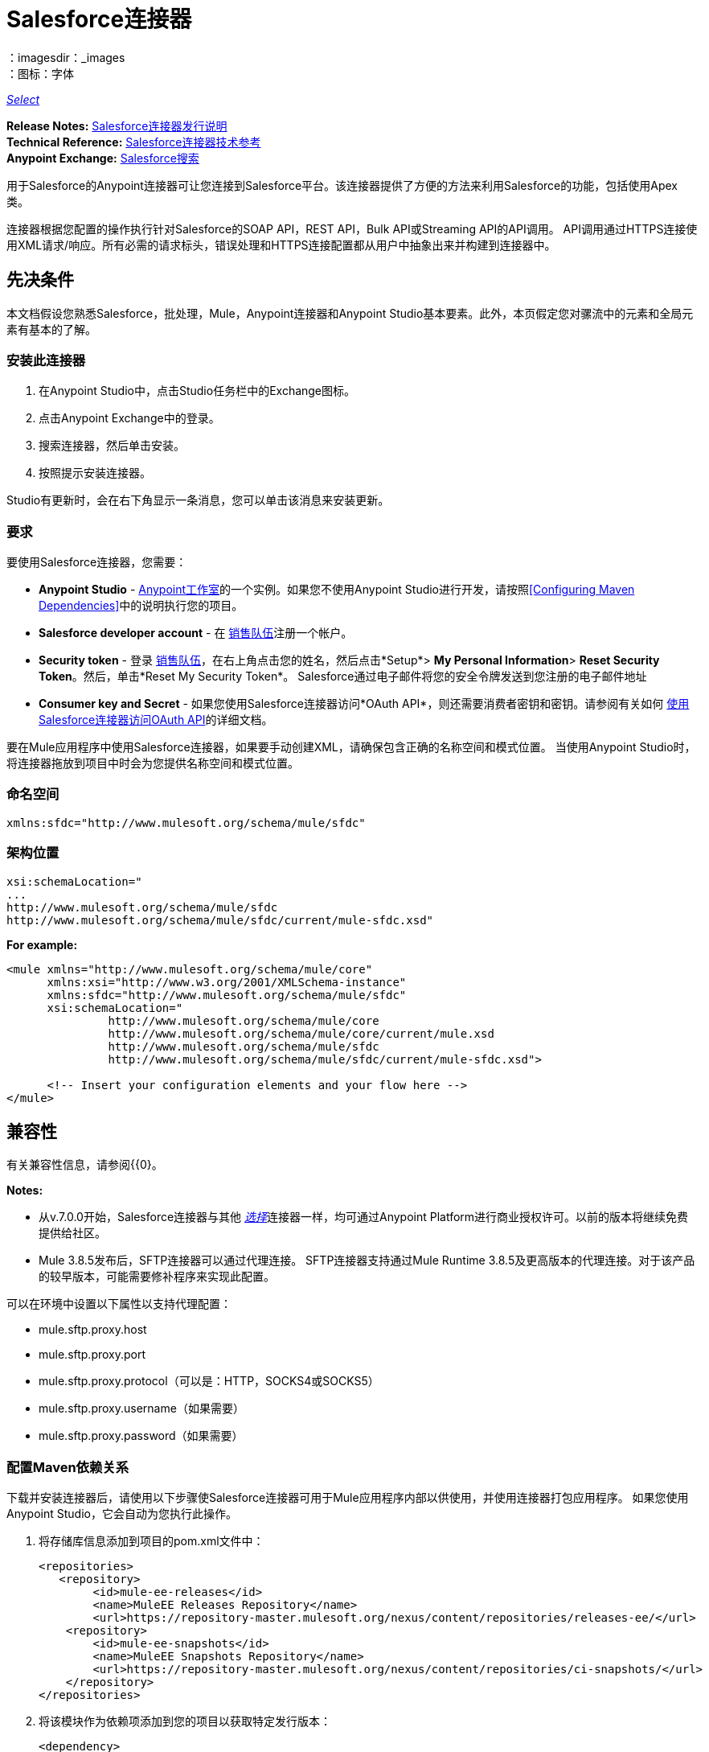 =  Salesforce连接器
:keywords: salesforce connector, inbound, outbound, streaming, poll, dataweave, datasense
：imagesdir：_images
：图标：字体

https://www.mulesoft.com/legal/versioning-back-support-policy#anypoint-connectors[_Select_]

*Release Notes:* link:/release-notes/salesforce-connector-release-notes[Salesforce连接器发行说明] +
*Technical Reference:* http://mulesoft.github.io/mule-salesforce-connector/[Salesforce连接器技术参考] +
*Anypoint Exchange:* https://www.anypoint.mulesoft.com/exchange/?search=salesforce[Salesforce搜索]

用于Salesforce的Anypoint连接器可让您连接到Salesforce平台。该连接器提供了方便的方法来利用Salesforce的功能，包括使用Apex类。

连接器根据您配置的操作执行针对Salesforce的SOAP API，REST API，Bulk API或Streaming API的API调用。 API调用通过HTTPS连接使用XML请求/响应。所有必需的请求标头，错误处理和HTTPS连接配置都从用户中抽象出来并构建到连接器中。

== 先决条件

本文档假设您熟悉Salesforce，批处理，Mule，Anypoint连接器和Anypoint Studio基本要素。此外，本页假定您对骡流中的元素和全局元素有基本的了解。

=== 安装此连接器

. 在Anypoint Studio中，点击Studio任务栏中的Exchange图标。
. 点击Anypoint Exchange中的登录。
. 搜索连接器，然后单击安装。
. 按照提示安装连接器。

Studio有更新时，会在右下角显示一条消息，您可以单击该消息来安装更新。

=== 要求

要使用Salesforce连接器，您需要：

*  *Anypoint Studio*  -  link:https://mulesoft.com/platform/studio[Anypoint工作室]的一个实例。如果您不使用Anypoint Studio进行开发，请按照<<Configuring Maven Dependencies>>中的说明执行您的项目。
*  *Salesforce developer account*  - 在 link:https://developer.salesforce.com[销售队伍]注册一个帐户。
*  *Security token*  - 登录 link:https://developer.salesforce.com[销售队伍]，在右上角点击您的姓名，然后点击*Setup*> *My Personal Information*> *Reset Security Token*。然后，单击*Reset My Security Token*。 Salesforce通过电子邮件将您的安全令牌发送到您注册的电子邮件地址
*  *Consumer key and Secret*  - 如果您使用Salesforce连接器访问*OAuth API*，则还需要消费者密钥和密钥。请参阅有关如何 link:/mule-user-guide/v/3.9/using-a-connector-to-access-an-oauth-api[使用Salesforce连接器访问OAuth API]的详细文档。

要在Mule应用程序中使用Salesforce连接器，如果要手动创建XML，请确保包含正确的名称空间和模式位置。
当使用Anypoint Studio时，将连接器拖放到项目中时会为您提供名称空间和模式位置。

=== 命名空间

[source, xml]
----
xmlns:sfdc="http://www.mulesoft.org/schema/mule/sfdc"
----

=== 架构位置

[source, code, linenums]
----
xsi:schemaLocation="
...
http://www.mulesoft.org/schema/mule/sfdc
http://www.mulesoft.org/schema/mule/sfdc/current/mule-sfdc.xsd"
----

*For example:*

[source, xml, linenums]
----
<mule xmlns="http://www.mulesoft.org/schema/mule/core"
      xmlns:xsi="http://www.w3.org/2001/XMLSchema-instance"
      xmlns:sfdc="http://www.mulesoft.org/schema/mule/sfdc"
      xsi:schemaLocation="
               http://www.mulesoft.org/schema/mule/core
               http://www.mulesoft.org/schema/mule/core/current/mule.xsd
               http://www.mulesoft.org/schema/mule/sfdc
               http://www.mulesoft.org/schema/mule/sfdc/current/mule-sfdc.xsd">
  
      <!-- Insert your configuration elements and your flow here -->
</mule>
----

== 兼容性

有关兼容性信息，请参阅{{0}。

*Notes:*

* 从v.7.0.0开始，Salesforce连接器与其他 link:/mule-user-guide/v/3.8/anypoint-connectors#connector-categories[_选择_]连接器一样，均可通过Anypoint Platform进行商业授权许可。以前的版本将继续免费提供给社区。
*  Mule 3.8.5发布后，SFTP连接器可以通过代理连接。 SFTP连接器支持通过Mule Runtime 3.8.5及更高版本的代理连接。对于该产品的较早版本，可能需要修补程序来实现此配置。

可以在环境中设置以下属性以支持代理配置：

*  mule.sftp.proxy.host
*  mule.sftp.proxy.port
*  mule.sftp.proxy.protocol（可以是：HTTP，SOCKS4或SOCKS5）
*  mule.sftp.proxy.username（如果需要）
*  mule.sftp.proxy.password（如果需要）

=== 配置Maven依赖关系

下载并安装连接器后，请使用以下步骤使Salesforce连接器可用于Mule应用程序内部以供使用，并使用连接器打包应用程序。
如果您使用Anypoint Studio，它会自动为您执行此操作。

. 将存储库信息添加到项目的pom.xml文件中：
+
[source, xml, linenums]
----
<repositories>
   <repository>
        <id>mule-ee-releases</id>
        <name>MuleEE Releases Repository</name>
        <url>https://repository-master.mulesoft.org/nexus/content/repositories/releases-ee/</url>
    <repository>
        <id>mule-ee-snapshots</id>
        <name>MuleEE Snapshots Repository</name>
        <url>https://repository-master.mulesoft.org/nexus/content/repositories/ci-snapshots/</url>
    </repository>
</repositories>
----
+
. 将该模块作为依赖项添加到您的项目以获取特定发行版本：
+
[source, xml, linenums]
----
<dependency>
    <groupId>org.mule.modules</groupId>
    <artifactId>mule-module-sfdc</artifactId>
    <version>RELEASE</version>
</dependency>
----
+
或者为最新版本：
+
[source, xml, linenums]
----
<dependency>
    <groupId>org.mule.modules</groupId>
    <artifactId>mule-module-sfdc</artifactId>
    <version>LATEST</version>
</dependency>
----
+
. 如果您打算在Mule应用程序中使用此模块，则需要将其包含在打包过程中。这样，包含流和Java代码的最终zip文件也包含此模块及其依赖项。为该模块的Mule Maven插件的配置添加一个特殊的"inclusion"，如下所示：
+
[source, xml, linenums]
----
<plugin>
    <groupId>org.mule.tools</groupId>
    <artifactId>maven-mule-plugin</artifactId>
    <extensions>true</extensions>
    <configuration>
        <excludeMuleDependencies>false</excludeMuleDependencies>
        <inclusions>
            <inclusion>
                <groupId>org.mule.modules</groupId>
                <artifactId>mule-module-sfdc</artifactId>
            </inclusion>
        </inclusions>
    </configuration>
</plugin>
----

=== 创建一个新项目

在Mule应用程序项目中使用Salesforce连接器：

. 在Anypoint Studio中，单击文件>新建> Mule项目。
. 为您的新项目输入一个名称，并将其余选项保留为默认值。
. 如果您计划使用Git，请针对Studio项目使用默认忽略的项目选择*Create a default .gitignore file*，然后单击下一步。
. 点击*Finish*创建项目。


=== 配置Salesforce全局元素

要在您的Mule应用程序中使用Salesforce连接器，您必须配置一个全局Salesforce连接器元素，供应用程序中的所有Salesforce连接器使用（请阅读有关 link:/mule-user-guide/v/3.9/global-elements[全球元素]的更多信息）。

以下是为此产品创建全局元素时可供选择的选项：

image:sfdc-choose-global-type.png[SFDC-选择全局型]

如果您有多个版本的连接器，Studio会提示您输入版本。
确保你选择了6.2.0或更新的版本。

[TIP]
====
从该连接器的6.2.0版开始，您可以：

* 从Apex REST类中调用方法。
* 使用*OAuth 2.0 JWT Bearer*和*OAuth 2.0 SAML Bearer*流进行Salesforce身份验证。 SalesForce提供几种类型的SAML认证。有关更多信息，请参阅 http://help.salesforce.com/apex/HTViewHelpDoc?id=remoteaccess_oauth_SAML_bearer_flow.htm[OAuth 2.0 SAML承载声明流程]。

有关更多信息，请参阅 link:https://developer.salesforce.com/docs[Salesforce文档]。
====

===  Salesforce连接器身份验证

要访问Salesforce实例中的数据，您有以下可能的身份验证：

*  link:https://developer.salesforce.com/docs/atlas.en-us.api.meta/api/sforce_api_calls_login.htm[基本认证]

[NOTE]
*Basic authentication*是最容易实现的。您只需在全局配置中提供凭据（请参阅 link:/mule-user-guide/v/3.9/configuring-properties#global-properties[全局属性]），然后在应用程序中的任何Salesforce连接器中引用全局配置文件。基本认证通常建议用于内部应用程序。

*  link:https://help.salesforce.com/apex/HTViewHelpDoc?id=remoteaccess_oauth_web_server_flow.htm&language=en_US[OAuth 2.0]
*  link:https://help.salesforce.com/HTViewHelpDoc?id=remoteaccess_oauth_jwt_flow.htm[OAuth 2.0 JWT持票人]
*  link:https://help.salesforce.com/apex/HTViewHelpDoc?id=remoteaccess_oauth_SAML_bearer_flow.htm&language=en_US[OAuth 2.0 SAML承载]
*  link:https://help.salesforce.com/articleView?id=remoteaccess_oauth_username_password_flow.htm&type=0&language=en_US[OAuth 2.0用户名 - 密码]

[NOTE]
实施基于*OAuth 2.0*的身份验证机制需要执行一些额外的步骤，但如果您的服务暴露给外部用户，则可能会首选它，因为它可确保更好的安全性。

基本身份验证的==== 必需参数

.  *Username*：输入Salesforce用户名。
.  *Password*：输入相应的密码。
.  *Security Token*：输入相应的安全令牌。

====  OAuth 2.0配置所需的参数

*  *Consumer Key*  -  Salesforce连接应用程序的使用者密钥。请参阅<<Creating a Consumer Key>>。
*  *Consumer Secret*  - 连接器访问Salesforce的消费者秘密。

====  OAuth 2.0 JWT承载配置所需的参数

.  *Consumer Key*  -  Salesforce连接应用程序的使用者密钥。请参阅<<Creating a Consumer Key>>。
.  *Keystore File*  - 请参阅<<Generating a Keystore File>>。
.  *Store Password*  - 密钥库的密码。
.  *Principal*  - 您要使用的Salesforce用户名。

==== 创建一个使用者密钥

创建消费者密钥：

. 登录到Salesforce，然后转到*Setup*> *Build*> *Create*> *Apps.*
. 在*Connected App*部分下，点击*New*。
. 请按照以下步骤创建新的关联应用：
.. 在相应的字段中输入以下信息：
... 连接的应用的名称。
...  API名称。
... 联系电子邮件。
.. 在*API (Enable OAuth Settings)*下选择*Enable OAuth Settings*。
.. 输入*Callback URL*。
.. 选择*Use digital signatures*复选框。
.. 点击*Browse*并导航到包含您的Mule应用程序的Studio工作区。
.. 选择**salesforce-cert.crt**，然后单击*Open*。
.. 将*Full access (full)*和*Perform requests on your behalf at any time (refresh_token, offline_access)* OAuth范围添加到*Selected OAuth Scopes*。
.. 点击*Save*，然后点击*Continue*。
. 配置应用程序的授权设置：+
..  点击*Manage*，然后点击*Edit*。
.. 在*OAuth Policies*部分下，展开*Permitted Users*下拉菜单，然后选择*Admin approved users are pre-authorized*。
.. 点击*Save*。
. 在*Profiles*部分下，点击*Manage Profiles*。
. 选择您的用户个人资料，然后点击*Save*。
. 返回连接的应用程序列表：*Build>Create>Apps*。
. 在*Connected Apps*部分下，选择您创建的已连接应用。

您可以看到您需要在连接器配置中提供的使用者密钥。

==== 生成密钥库文件

*Keystore*是在验证期间用于签署数据的密钥库的路径。只允许使用Java密钥库格式。

要生成密钥库文件：

. 转到您的Mule工作区，并打开命令提示符（对于Windows）或终端（对于Mac）。
. 输入`keytool -genkeypair -alias salesforce-cert -keyalg RSA -keystore salesforce-cert.jks`，然后按Enter键。
. 输入以下详细信息：
密钥库的.. 密码。
.. 您的名字和姓氏。
您的组织单位.. 。
.. 您所在城市的名称，州和您县的两个字母代码。
+
系统会在工作区中生成一个包含私钥/公钥对的Java密钥库文件。
+
. 为连接器配置中的*Keystore*提供文件路径。
+
输入`keytool -exportcert -alias salesforce-cert -file salesforce-cert.crt -keystore salesforce-cert.jks`，然后按Enter键。
+
系统现在将密钥库中的公钥导出到工作区中。这是您需要在Salesforce实例中输入的公钥。
. 确保您的工作区中同时拥有密钥库（salesforce-cert.jks）和公钥（salesforce-cert.crt）文件。

====  OAuth 2.0 SAML载体配置所需的参数

*  *Consumer Key*  -  Salesforce连接应用程序的使用者密钥。请参阅<<Creating a Consumer Key>>。
*  *Keystore File*  - 用于在验证期间签署数据的密钥存储区的路径。只有Java密钥存储格式是允许的。
*  *Store Password*  - 密码商店密码
*  *Principal*  - 所需Salesforce用户的用户名

====  OAuth 2.0用户名 - 密码配置所需的参数

*  *Consumer Key*  -  Salesforce连接应用程序的使用者密钥。请参阅<<Creating a Consumer Key>>。
*  *Consumer Secret*  - 连接器访问Salesforce的消费者秘密。
*  *Username*：输入Salesforce用户名。
*  *Password*：输入相应的密码。
*  *Security Token*：输入相应的安全令牌。

==== 配置会话无效

Salesforce Connector版本7.0.0中的新增功能适用于所有配置*except OAuth v2.0*
通过检查*Disable session invalidation*来使会话保持活动状态的选项
复选框。

如果取消选中该复选框，连接器会在不再需要时自动销毁该会话。

一般来说，在处理线程或并发时，应该保持会话活动。 Salesforce使用
针对所有线程的相同会话（例如，如果您有活动会话并且再次登录，Salesforce将使用现有会话，而不是
创建一个新的），所以为了确保连接在线程完成时不会关闭，您应该检查连接器全局元素属性的"Connection"部分中的*Disable session invalidation*复选框。

image:disable-session.png[禁用会话复选框]

==== 配置Apex和代理设置

所有Salesforce连接器配置均支持Apex和代理设置。如下配置它们：

.  *Apex Settings*值：
..  *Fetch All Apex SOAP Metadata*  - 获取所有Apex SOAP类的元数据。
..  *Fetch All Apex REST Metadata*  - 获取所有Apex REST类的元数据。
..  *Apex Class Name:*
...  *None*  -  DataSense要获取Apex类名称。
...  *From Message*  - 允许您从MEL表达式中指定类名称。
...  *Create Object manually*  - 用户创建列表并将类名添加到列表中 - 只有这些类及其方法由DataSense获取。
+
[NOTE]
*Fetch All Apex SOAP Metadata*和*Fetch All Apex REST Metadata*复选框优先于Apex类名称设置。如果选中这些框，则无论您在“Apex类名称”部分中进行了何种选择，它们都将获取所有Apex SOAP元数据或Apex REST元数据。

.  *Proxy Settings*值：
..  *Host*  - 代理服务器的主机名。
..  *Port*  - 代理服务器运行的端口号。
..  *Username*  - 登录到服务器的用户名。
..  *Password*  - 相应的密码。
. 点击*OK*。
. 在Salesforce主连接器屏幕中，从下拉菜单中选择一项操作。
+
image:SalesForceMain1.png[SalesForceMain]
+
.  *Invoke Apex REST method*操作在Salesforce连接器的6.2.0版本中是新增功能，并与Apex类名称设置配合使用。 DataSense获取可以使用REST调用的Apex类及其方法的名称，这些名称可以在*Apex Class Method Name*参数的下拉列表中找到。选择一种方法和DataSense来获取该方法的输入和输出。
.  *Invoke Apex SOAP method*操作在Salesforce连接器的6.1.0版本中是新增功能，并与Apex类名称设置配合使用。 DataSense获取Apex类及其方法的名称，这些名称可以在*Apex Class Method Name*参数的下拉列表中找到。选择一种方法和DataSense来获取该方法的输入和输出。
*Input Reference*是一个XMLStreamReader  - 从XML创建，代表所选方法的输入（类似于SOAP操作的输入）：
+
[source, xml, linenums]
----
<soap:testSOAPMethod>
    <soap:name>John</soap:name>
    <soap:someNumber>54</soap:someNumber>
</soap:testSOAPMethod>
----
+
默认情况下*Input Reference*被设置为`#[payload]`，并表示之前选择的方法的输入，如您所期望的那样。如果使用DataSense，那么可以使用Transform Message组件来创建来自任何其他格式（JSON，POJO等）的输入。
invokeApexSoapMethod操作的输出与输入引用类似。

== 了解Salesforce连接器

Mule应用程序中的*Salesforce connector*函数作为安全入口，您可以通过它访问Salesforce中的组织信息并采取行动。

使用连接器，您的应用程序可以执行Salesforce.com（SFDC）通过其四个API公开的多个操作。在构建与Salesforce连接的应用程序时（例如将新联系人上传到帐户的应用程序），您不必经过自定义编码（并保护！）连接的工作。相反，您可以将连接器放入流中，配置一些连接细节，然后开始传输数据。

Salesforce连接器的实际价值与您在设计时将其与Mule中提供的其他功能特性结合使用。

*  *DataSense*：启用后， link:/anypoint-studio/v/6/datasense[DataSense]为Salesforce标准对象（sObjects）提取元数据，以自动确定应用程序必须传递给Salesforce或可期望的数据类型和格式。通过启用此功能（在Global Salesforce Connector元素中），Mule会发现您必须发送的数据类型，或准备从Salesforce接收数据。
*  *Transform Message Component*：当与支持DataSense的Salesforce连接器配合使用时，该组件的集成脚本语言 link:/mule-user-guide/v/3.9/dataweave[DataWeave]可以自动提取sObject元数据，您可以使用该元数据进行可视化映射和/或转换以不同的数据格式或结构。从本质上讲，DataWeave让你控制数据类型之间的映射。例如，如果您在应用程序中配置了Salesforce连接器，然后在连接器之后放置一个Transform Message组件，该组件使用DataWeave收集DataSense提取的信息以预填充映射的输入值。换句话说，DataSense确保DataWeave知道它必须使用的数据格式和结构，因此您不必手动找出它。
*  *Poll scope and Watermark*：要定期从Salesforce中将数据提取到您的应用程序中，请使用封装在 link:/mule-user-guide/v/3.9/poll-reference[投票范围]中的Salesforce连接器代替流程中的入站端点。使用投票范围的 link:/mule-user-guide/v/3.9/poll-reference[水印]功能来确保您只需提取，然后处理来自Salesforce的新信息。
*   *Batch Processing*： link:/mule-user-guide/v/3.9/batch-processing[批量作业]是一段代码，它将消息拆分为单独的记录，对每条记录执行操作，然后报告结果并可能将处理后的输出推送到其他系统或队列。此功能在处理流式输入或与SaaS提供商（如Salesforce）设计"near real-time"数据集成时特别有用。

===  Salesforce连接器功能

Salesforce可识别五种集成模式以与其他系统连接。 Salesforce连接器是"window"，您可以通过它从您的Mule应用程序访问Salesforce中的数据或对其执行操作，并按以下方式处理这些模式。

[%header,cols="25a,75a"]
|===
|集成模式 |说明
| *Remote Process Invocation: Request-Reply*  | Salesforce在远程系统中启动进程，等待远程系统完成处理，然后从远程系统再次接受控制。
| *Remote Process Invocation: Fire and Forget*  | Salesforce在第三方系统中启动进程并收到进程已启动的确认。第三方系统继续独立于Salesforce进行处理。
| *Batch Data Synchronization*  |外部系统在Salesforce _in batches_中访问，更改，删除或添加数据，反之亦然（Salesforce与外部系统）。
| *Remote Call-In*  |外部系统在Salesforce中访问，更改，删除或添加数据，反之亦然（Salesforce与外部系统）。
| *User Interface Update Based on Data Changes*  | Salesforce UI会根据第三方系统中的更改进行更新。
|===

==  Salesforce Operations

Salesforce通过几个API公开了解决这些集成模式的操作。请注意，Salesforce连接器不公开这些Salesforce API的可能操作。

请参阅 link:/release-notes/salesforce-connector-release-notes[Salesforce连接器发行说明]以了解添加的操作。

Salesforce连接器执行Salesforce通过以下六个API公开的操作：

*  http://www.salesforce.com/us/developer/docs/api/index.htm[SOAP API]  - 此API可让您通过SOAP调用安全地访问贵组织的Salesforce信息。 Salesforce连接器执行的大多数操作都映射到此API公开的操作。
** 通过SOAP API执行的所有Salesforce操作都具有一个可选参数
"Headers"可以采用以下任意一种https://developer.salesforce.com/docs/atlas.en-us.api.meta/api/soap_headers.htm[Salesforce SOAP标题]：
***  AllOrNoneHeader
***  AllowFieldTruncationHeader
***  AssignmentRuleHeader
***  CallOptions
***  EmailHeader
***  LocaleOptions
***  MruHeader
***  OwnerChangeOptions
***  QueryOptions
***  UserTerritoryDe​​leteHeader
***  DuplicateRuleHeader

*  https://www.salesforce.com/us/developer/docs/api_asynch/ [批量API]  - 可以快速安全地将批量的组织数据加载到Salesforce中。
*  http://www.salesforce.com/us/developer/docs/api_streaming/[流媒体API]  - 安全地接收有关Salesforce中组织信息更改的通知。
*  http://www.salesforce.com/us/developer/docs/api_meta/[元数据API]  - 管理自定义并构建可以管理元数据模型的工具，而不是数据本身。
*  https://www.salesforce.com/us/developer/docs/apexcode/ [Apex SOAP API]  - 将Apex类方法公开为自定义SOAP Web服务调用。这允许外部应用程序调用Apex Web服务以在Salesforce中执行操作。
*  https://developer.salesforce.com/page/Creating_REST_APIs_using_Apex_REST [Apex REST API]  - 使用Apex创建您自己的基于REST的Web服务。它具有REST体系结构的所有优点，并提供了定义自定义逻辑的功能，并包含自动参数/对象映射。

请注意，Salesforce连接器不会执行由以下Salesforce API公开的操作：*NOT*：

*  Chatter REST API
* 工具API

[NOTE]
====
详细了解Salesforce的API以及它们各自的适当用例。

*  http://blogs.developerforce.com/tech-pubs/2011/10/salesforce-apis-what-they-are-when-to-use-them.html[Salesforce API：他们是什么以及何时使用它们]
*  https://help.salesforce.com/HTViewHelpDoc?id=integrate_what_is_api.htm&language=en_US [我应该使用哪个API？]
====

以下各节提供了有关如何在应用程序中使用Salesforce连接器的信息。除了这些基础知识之外，您还可以访问描述如何 link:/mule-user-guide/v/3.9/mule-salesforce-connector-authentication[保护您与Salesforce的连接]（通过基本身份验证或OAuth身份验证）或访问连接器的 link:http://mulesoft.github.io/mule-salesforce-connector[完整的参考文档]的文档。

== 使用Salesforce连接器

要查看连接器的所有可能操作，预期属性和返回数据，请参阅 link:http://mulesoft.github.io/mule-salesforce-connector/[技术参考APIdocs]的列表。

一般来说，在您的应用程序中有*three*种方式来使用Salesforce连接器：作为*outbound connector*，*inbound connector*或*streaming inbound connector*。以下是对这三种情况的描述。

[NOTE]
当然，您可以使用XML在您的应用程序中配置连接器，但Studio的可视化编辑器提供了几种设计时可用性优势（<<Best Practices for Using a Salesforce connector in Studio,Best Practices for Using a Salesforce connector in Studio>>）。以下步骤和信息主要与Studio的可视化编辑器中使用Salesforce连接器有关。

== 出站场景

用作流程中的出站连接器将数据推送到Salesforce中。要以此容量使用连接器，只需将连接器置于流入端点后的任意点（请参见下面的图片顶部）。

基本示例=== 

image:sfdc-connector-outbound.png[sfdc_outbound]

.  *File connector*  - 将文件（如CSV）中的数据接收到流中。
.  *Transform Message*  - 转换数据结构和格式以生成Salesforce连接器所期望的输出。
.  *Salesforce connector*（_outbound_） - 与Salesforce连接，并执行将数据推送到Salesforce的操作。

[NOTE]
====
您还可以在 link:/mule-user-guide/v/3.9/batch-processing[批处理]中使用Salesforce连接器批量推送数据到Salesforce（请参阅下图中的底部）。
====

=== 出站批示例

image:example_batch.png[example_batch]

.  *Salesforce connector*（标记为"Find Lead"） - 与Salesforce连接以执行查找数据的操作。
.  *Salesforce connector*（标记为"Insert Lead"）执行操作以将数据推送到批量提交的Salesforce中。

== 入站方案

将流连接器与流中的 link:/mule-user-guide/v/3.9/poll-reference[投票范围]结合使用，可将Salesforce中的数据拖入应用程序中。要以此能力使用连接器，您必须首先在您的流程开始处放置一个*Poll scope*元素，然后将Salesforce连接器放置在投影范围内（请参阅下面的图片）。

=== 基本入站示例

image:poll_inbound.png[poll_inbound]

.  *Poll scope*  - 定期轮询提取数据。
.  *Salesforce connector*  - 与Salesforce连接，并执行操作以提取数据。
.  *Transform Message*  - 转换数据结构和格式以生成File端点期望的输出。
.  *File connector*  - 将数据记录在文件中，例如CSV，并将其保存到用户定义的目录或位置。
+
[NOTE]
您还可以在 link:/mule-user-guide/v/3.9/batch-processing[批处理]开头使用轮询包装的Salesforce连接器从Salesforce提取数据，然后批量处理Mule中的内容。

=== 入站批处理示例

image:sfdc-inbound-batch.png[example_batch_input1]

.  *Poll scope*  - 定期轮询提取数据。
.  *Salesforce connector*  - 与Salesforce连接，并执行操作以提取数据。

=== 流式入站场景

用作入站连接器，不包含在投票范围中，可将数据从Salesforce传输到您的应用程序中。要以此容量使用连接器，请在流程开始时放置Salesforce连接器。

[NOTE]
Studio会自动将连接器转换为*Salesforce (Streaming)*模式。从技术上讲，这仍然是相同的连接器，但它访问*Salesforce's Streaming API*，这意味着已转换的连接器可以执行的_only_操作是*Subscribe to topic*（即订阅PushTopic）。

image:sfdc-streaming-inbound.png[SFDC-流，入站]

.  *Salesforce connector*  - 侦听关于主题的通知并将数据提供给流程。 https://developer.salesforce.com/docs/atlas.en-us.api_streaming.meta/api_streaming/intro_stream.htm[Streaming API]


== 日期格式

要存储日期字段只需使用日期Java对象，而日期时间使用日历Java对象。您可以使用DataWeave实现此目的。它会在幕后为你创建对象。

== 流

使用Streaming API，您可以以安全且可扩展的方式接收事件，以更改与您定义的Salesforce对象查询语言（SOQL）查询相匹配的Salesforce数据。

事件转换为骡子事件并派发到您的流量。

== 发布主题

在开始接收Salesforce中更改的事件之前，您必须先创建一个PushTopic。 https://developer.salesforce.com/docs/atlas.en-us.api.meta/api/pushtopic.htm[PushTopic]是Salesforce中的一个特殊对象，它将名称（主题的名称）和SOQL绑定在一起。一旦创建了PushTopic，您就可以通过仅使用其名称来订阅它。

有几种方法可以创建PushTopic;我们将介绍使用Salesforce本身并使用此连接器。你也可以使用https://workbench.developerforce.com/about.php[Workbench]。

== 推送一个主题

推动一个话题：

. 点击_您的姓名_> *System Log*。
. 在*Logs*标签上，点击*Execute*。
. 在*Enter Apex Code*窗口中，粘贴以下Apex代码，然后点击*Execute*。
+
[source, code, linenums]
----
PushTopic pushTopic = new PushTopic();
pushTopic.ApiVersion = 23.0;
pushTopic.Name = 'AllAccounts';
pushTopic.Description = 'All records for the Account object';
pushtopic.Query = 'SELECT Id, Name FROM Account';
insert pushTopic;
System.debug('Created new PushTopic: '+ pushTopic.Id);
----

您可以使用*create*操作或独占*publish-topic*操作，如下所示：

[source, xml]
----
<sfdc:publish-topic name="AccountUpdates" query="SELECT Id, Name FROM Account"/>
----

== 订阅主题

创建主题后，您可以通过订阅主题开始接收活动。 `subscribe-topic`就像一个入站端点，它可以这样使用：

[source, xml, linenums]
----
<flow name="accountUpdatesSubscription">
    <!-- INBOUND ENDPOINT -->
    <sfdc:subscribe-topic topic="AccountUpdates"/>
    <!-- REST OF YOUR FLOW -->
    <logger level="INFO" message="Received an event for Salesforce Object ID #[map-payload:Id]"/>
</flow>
----

骡子流被分成两部分。它的第一部分通常是入站端点（或HTTP连接器）和消息源。 Mule流是一个接收和生成事件的实体，稍后由其余流处理。另一部分是消息处理器的集合，用于处理由入站端点接收和生成的消息（也称为事件）。

每当我们对`AccountUpdates`的订阅收到一个事件时，它都会执行其余的流程。在这个例子的情况下，它在INFO级别向日志打印一条消息。

应将*  disableSessionInvalidation设置为"false"（默认值为"false"）。
* 如果您需要聆听多个主题，我们建议您为每个主题创建一个不同的配置。

== 检查频道中的事件

通过流推送的事件包含有关已更改的Salesforce数据的信息，它如何更改以及何时更改。通常订阅收到的原始JSON看起来像这样：

[source, json, linenums]
----
"channel": "/topic/AccountUpdates",
  "data": {
    "event": {
      "type": "created",
      "createdDate": "2011-11-35T19:14:31.000+0000"
    },
    "sobject": {
      "Id": "a05D0000002jKF1IAM"
    }
  }
}
----

连接器解析这些信息，并向您发送一个流程实际上可以使用的信息。

入站属性。=== 

作为入站属性传递的信息：

[%header,cols="3*a"]
|===
|属性名称 |范围 |映射到
|频道 | INBOUND  |频道JSON属性
|类型 | INBOUND  |在数据中键入JSON属性
| createdDate  | INBOUND  |在数据中创建了日期JSON属性
|===

除"channel"外，_event_中的每个属性均可用作INBOUND属性。

=== 事件有效负载

事件的负载实际上是一个映射，它包含接收到的JSON数据中的`SObject`对象内的所有内容。这是为了便于能够使用映射 - 有效载荷表达式评估器来提取SObject的信息而使用的映射。

查看我们使用`#[map-payload:Id]`打印SObject ID的<<Subscribing to a Topic>>示例。

=== 消息耐久性

Salesforce将事件存储了24小时，因此您可以在该保留时间段内检索存储的事件。 Streaming API事件框架将事件生产者与事件消费者分离。
用户可以随时检索事件，并且不限于在发送事件时收听事件。
每个广播事件都被分配一个数字ID。 ID递增，并且不保证连续事件连续。每个ID保证高于先前事件的ID。
例如，ID为999的事件之后的事件可以具有1,025的ID。该ID对于组织和渠道是唯一的。已删除事件的ID不会重复使用。

请参阅Salesforce link:https://developer.salesforce.com/docs/atlas.en-us.api_streaming.meta/api_streaming/using_streaming_api_durability.htm[消息耐久性]。

=== 从主题重播事件

用户可以选择接收哪些事件，例如保留窗口内的所有事件或在特定事件之后开始。默认仅接收订阅后发送的新事件。在24小时保留期限之外的事件被丢弃。

重播选项：


. 重播ID订阅者接收由其`replayId`值指定的事件后的所有事件。
.   -  1  - 订户收到客户订阅后广播的新事件。
订户接收所有事件，包括24小时保留窗口内的过去事件和订阅后发送的新事件。

重播选项值以更易于使用的方式封装在连接器中：

.  ALL：-2
.  ONLY_NEW：-1
.  FROM_REPLAY_ID：replayId

连接器还支持根据连接器处理的最后一个事件的重播ID自动重播存储的事件。这在连接器由于某种原因停止监听（服务器关闭，连接断开）的情况下证明是有用的。

通过将"Resume from the Last Replay Id"标志设置为true，开始时，连接器将重播从上次处理的事件的重播ID开始的所有事件。
考虑到Salesforce仅存储24小时的事件，如果存储的重播ID超出此时间范围，则用户选择的重播选项将决定将播放哪些事件。

`replay-topic`就像一个入站端点，它可以这样使用：

[source, xml, linenums]
----
<flow name="accountUpdatesReplay">
    <!-- INBOUND ENDPOINT -->
    <sfdc:replay-topic topic="AccountUpdates" replayId="1" replayOption="ALL" autoReplay="true"/>
    <!-- REST OF YOUR FLOW -->
    <logger level="INFO" message="Replayed events: #[payload]"/>
</flow>
----

如果选择ALL或ONLY_NEW重播选项，则`replayId`值将被忽略。

=== 通用流媒体

使用通用流技术，您可以以安全且可扩展的方式推送和接收您定义的自定义事件。
通用流式传输使用Streaming API发送与Salesforce数据更改无关的一般事件通知。

事件转换为骡子事件并派发到您的流量。

=== 发布流媒体频道

在开始接收Salesforce中的自定义事件之前，您必须先创建一个StreamingChannel。 https://developer.salesforce.com/docs/atlas.en-us.api_streaming.meta/api_streaming/streamingChannel.htm[StreamingChannel]是Salesforce中的一个特殊对象，它表示一个通道，该通道是通知侦听器通用的基础流API事件。一旦创建了流媒体频道，您就可以通过仅使用其名称来订阅它。

您可以通过几种方式创建流式频道;我们将介绍使用Salesforce本身并使用此连接器。你也可以使用https://workbench.developerforce.com/about.php[Workbench]。

=== 创建一个流媒体频道

要创建一个流媒体频道：

您必须在组织中启用适当的Streaming API权限。

. 登录到您的Developer Edition组织。
. 在所有选项卡（+）下选择流式通道。
. 在流媒体频道选项卡上，选择新建以创建新的流媒体频道。
. 输入流媒体频道名称中的`/u/notifications/ExampleUserChannel`和一个可选说明。
+
您的新流媒体频道页面应如下所示：

image:create_streaming_channel.png[流媒体频道]

您可以使用*create*操作或独占*publish-streaming-channel*操作，如下所示：

[source, xml]
----
<sfdc:publish-streaming-channel name="/u/Notifications" description="General notifications"/>
----

=== 订阅流媒体频道

创建流媒体频道后，您可以通过订阅频道开始接收活动。 `subscribe-streaming-channel`表现为入站端点，可以这样使用：

[source, xml, linenums]
----
<flow name="notificationsChannelSubscription">
	<!-- INBOUND ENDPOINT -->
	<sfdc:subscribe-streaming-channel streamingChannel="/u/TestStreaming"/>
	<!-- REST OF YOUR FLOW -->
	<logger level="INFO" message="Received an event: #[payload]"/>
</flow>
----

骡子流被分成两部分。它的第一部分通常是入站端点（或HTTP连接器）和消息源。 Mule流是一个接收和生成事件的实体，稍后由其余流处理。另一部分是消息处理器的集合，用于处理由入站端点接收和生成的消息（也称为事件）。

每当我们对`/u/TestStreaming`的订阅收到一个事件时，它都会执行其余的流程。在这个例子的情况下，它在INFO级别向日志打印一条消息。

* 将disableSessionInvalidation设置为`false`（默认值为`false`）。
* 如果您需要收听多个频道，请为每个频道创建一个不同的配置。


== 检查有效载荷中的事件

通过流推送的事件包含有关已更改的Salesforce数据的信息，它如何更改以及何时更改。通常订阅收到的原始JSON看起来像这样：

[source, json, linenums]
----
"payload"="Event content text",
	"event": {
		"createdDate": "2016-10-10T11:27:09.853Z",
		"replayId": "92"
		},
	}
}
----

连接器解析这些信息，并向您发送一个流程实际上可以使用的信息。

入站属性。=== 

作为入站属性传递的信息：

[%header,cols="3*",width=90%]
|===
|属性名称 |范围 |映射到
|有效载荷 | INBOUND  |有效载荷JSON属性
| createdDate  | INBOUND  |在事件中创建了日期JSON属性
| replayId  | INBOUND  | replayId事件中的JSON属性
|===

=== 从流媒体频道重播事件

流式频道重播与主题重播相同。

`replay-streaming-channel`就像一个入站端点，它可以这样使用：

[source, xml, linenums]
----
<flow name="flowStreamingChannelReplay">
    <!-- INBOUND ENDPOINT -->
    <sfdc:replay-streaming-channel streamingChannel="/u/Notifications" replayId="1" replayOption="ALL"/>
    <!-- REST OF YOUR FLOW -->
    <logger level="INFO" message="Replayed events: #[payload]"/>
</flow>
----

如果选择ALL或ONLY_NEW重播选项，则replayId值将被忽略。

=== 将事件推送到流式频道

Salesforce提供了通过Rest API将自定义事件推送到特定流式频道的可能性。
用户可以使用https://workbench.developerforce.com/about.php[Workbench]或使用此连接器来实​​现此目的。

您可以使用`push-generic-event`操作，如下所示：

[source, xml, linenums]
----
<flow name="flowPushGenericEvent">
    <!-- INBOUND ENDPOINT -->
    <sfdc:push-generic-event channelId="0M6j0000000KyjBCAS">
    	<sfdc:events>
            <sfdc:event payload="Notification message text"/>
        </sfdc:events>
	</sfdc:push-generic-event>
    <logger level="INFO" message="Replayed events: #[payload]"/>
</flow>
----

频道ID可以从*publish-streaming-channel*操作的响应地图中检索。
另一种检索频道ID的方法是从Salesfroce页面获取，如下所示：

. 登录到您的Developer Edition组织。
. 在所有选项卡（+）下选择流式通道。

如果频道列表上的频道ID字段不可见，则：

. 点击创建新视图。
. 在名称输入字段中输入视图的名称。
. 在Available Fileds列表中，选择Streaming Channel ID，然后单击Add。
. 添加您想要的任何其他字段。
. 点击保存。

现在您应该可以看到列表中每个流媒体频道的频道ID。

作为推送事件操作的响应接收到的JSON看起来像这样：

[source, xml, linenums]
----
[
	{
	"userOnlineStatus": {
	},
	"fanoutCount": 0
	}
]
----


== 批量API

Salesforce批量API针对加载或删除大量数据进行了优化。它允许您通过提交由Salesforce在后台处理的多个批次来异步查询，插入，更新，插入或删除大量记录。

我们的连接器极大地简化了模型，使操作变得透明和简单。虽然连接器与作业和批次这样的概念一起工作，但除了在可能的响应中，您很少会看到它们。

=== 批量创建/更新/插入对象

批量创建对象与使用简单（非批量）"create"操作创建对象一样简单。让我们快速回顾一下正常的"create"操作是如何工作的：

[source, xml, linenums]
----
<sfdc:create type="Account">
    <sfdc:objects>
        <sfdc:object>
            <Name>MuleSoft</Name>
            <BillingStreet>30 Maiden Lane</BillingStreet>
            <BillingCity>San Francisco</BillingCity>
            <BillingState>CA</BillingState>
            <BillingPostalCode>94108</BillingPostalCode>
            <BillingCountry>US</BillingCountry>
        </sfdc:object>
    </sfdc:objects>
</sfdc:create>
----

这个Mule配置片段创建了一个带有这些属性的"Account"类型的SObject。
您可以在`objects`集合中拥有任意数量的对象。该消息处理器的输出是`SaveResult`的列表。 `SaveResult`是状态和ID之间的复合对象。 `SaveResult`指示对象何时成功创建对象的ID值。

批量版本的创建操作名为_create-bulk_并共享完全相同的签名。

[source, xml, linenums]
----
<sfdc:create-bulk type="Account">
    <sfdc:objects>
        <sfdc:object>
            <Name>MuleSoft</Name>
            <BillingStreet>30 Maiden Lane</BillingStreet>
            <BillingCity>San Francisco</BillingCity>
            <BillingState>CA</BillingState>
            <BillingPostalCode>94108</BillingPostalCode>
            <BillingCountry>US</BillingCountry>
        </sfdc:object>
    </sfdc:objects>
</sfdc:create-bulk>
----

`create`和`create-bulk`之间几乎没有实际区别。当然，处理批量操作意味着实际的创建过程由后台的Salesforce处理，因此连接器不回复SaveResults集合，因为它还没有。相反，连接器会回复一个BatchInfo对象，该对象包含批处理的ID以及它刚刚创建的用于上传这些对象的作业的ID。

对于支持"bulk"的所有操作，这种行为更改仍然正确。

=== 监控批次

您可以在Salesforce中监视Bulk API批处理。

要跟踪批量数据加载作业及其相关批次的状态，请单击__您的名称_> *Setup*> *Monitoring*> *Bulk Data Load Jobs*。单击作业ID查看作业详情页面。

作业详情页面包含作业所有批次的相关列表。相关列表提供了每个批次的*View Request*和*View Response*链接。如果该批次是CSV文件，则链接将以CSV格式返回请求或响应。如果批处理是XML文件，则链接将以XML格式返回请求或响应。这些链接可用于在Salesforce API版本19.0及更高版本中创建的批次。


Studio中Salesforce Connector的== 最佳实践

要充分利用DataSense和Salesforce连接器必须提供的功能，设计时最佳实践要求您应按以下顺序构建应用程序：

. 配置连接器。
. 测试连接。
. 启动DataSense元数据提取。
. 构建您的其他流程。
. 添加和配置DataWeave。

这种设计时策略的目标是设置集成难题的各个部分，然后使用DataWeave "glue them together"。从入站端点开始，这种类型的"align, then glue together"策略不是依次设计流，而是确保您在任何可能的情况下利用DataSense预先填充关于输入或输出数据的结构和格式的信息转换消息组件。下面部分的图表规定了在使用Salesforce连接器的流程的上下文中遵循此最佳实践的流程。有关更多信息，请阅读 link:/anypoint-studio/v/6/datasense[DataSense最佳实践]。

*Note*：订阅之前未在Salesforce中发布的主题时，订阅成功。当主题后来发布时，已经订阅它的用户不会收到有关该主题的通知。用户必须在创建主题后重新订阅。

== 提示

*  *Fields To Null*：配置有一个名为*Can Clear Fields by Updating Field value to Null*的复选框。如果选中，则具有Null值的请求中的所有字段将被添加到*fieldsToNull*字段并发送到Salesforce。
使用此功能，您可以决定将哪些字段设置为空而不必强制使用*fieldsToNull*字段。
*  *Upsert*：除非您为要尝试插入的 http://www.salesforce.com/us/developer/docs/officetoolkit/Content/sforce_api_objects_list.htm[的sObject]配置*{{0}}*，否则每次使用upsert都会失败。
+
image:salesforce-upsert.png[UPSERT]
+
*  *Upsert*：upsert操作不适用于sObject `priceBookentry2`。
*  *Query*：即使您可以通过DataSense查看SObject的字段及其相应类型，*Query*操作也会返回_all_字段作为`String`。
如果您想使用字段的实际类型，则必须使用*Transform Message*组件将该字段转换为所需的类型。
+
image:query.png[查询日期时间]
在本例中，尽管*CreatedDate*字段显示为dateTime，但查询实际上会返回表示日期的String。
为了实际使用该字段作为dateTime，可以使用Transform Message对其进行配置，如示例中所示。
*  *Inserting into Dropdown*：请注意，将相关值插入到Salesforce中的现有下拉列表字段中并不总是有效。测试以确认功能。
*  *Evaluating Values in Dropdown*：如果您要对Salesforce中现有下拉列表字段中的值进行评估，请确保在下拉列表中使用_exact value_。例如，如果您使用值"US"针对包含值"USA"的下拉列表的内容进行评估，则评估将有效，但最终会在下拉列表中显示两个值：一个用于美国，一个用于美国。
*  *Currency*：货币值的长度不能超过18个字符。
*  *Currency*：使用多种货币时，请注意您的sObject使用哪种货币，以避免不准确的条目。默认货币与组织级别的位置匹配。
*  *Limits on API Calls*：查看您有权获得的 link:http://help.salesforce.com/apex/HTViewHelpDoc?id=integrate_api_rate_limiting.htm[限制API调用的数量]。确保您的应用程序不会超过每天分配的电话数量。
*  *Opportunity sObject*：从商机提取数据时，请注意"quarter"与日历年不相关;在这种情况下，"quarter"与组织的财政年度有关。


== 将Salesforce连接器添加到流程中

在应用程序中使用Salesforce连接器的方式取决于您对连接器需要执行的功能所作的关键选择：

. 您是将数据推入Salesforce还是将数据从Salesforce中提取出来？
. 如果从Salesforce提取数据，您是仅仅订阅Salesforce中的主题，还是定期轮询Salesforce以获取信息？
. 您是否会使用基本身份验证或OAuth保护您与Salesforce的连接？

下面的工作流程图概述了将Salesforce连接器添加到应用程序所需的步骤和决定。

image:sfdc_workflow.png[sfdc_workflow]

.. 尽管您可以在流程中的任意位置放置连接器，但请注意，您可能需要转换数据结构和格式以平滑地将日期传输到或接受来自其他资源的数据。
..  Salesforce（Streaming）连接器只能对Salesforce中的组织数据执行一项操作：`Subscribe to topic`。
.. 详细了解如何使用 link:/mule-user-guide/v/3.9/poll-reference[投票范围]定期轮询Salesforce以获取应用程序要处理的新数据。

根据您在应用程序中的功能（流式数据，轮询数据，推送数据等），您选择的操作以及您所采用的sObject，Studio使不同的Salesforce连接器字段可用于配置。本文档的目标不包括对应用程序中操作和对象的所有组合的详尽探索。但是，您可以访问 http://mulesoft.github.io/mule-salesforce-connector/[技术参考APIdocs]以了解如何为所有操作配置连接器。


== 示例用例

以下示例调用Apex方法。在Salesforce中，我们制作了一个名为*CustomOrder_c*的自定义对象，其中有两个自定义字段*ProductName_c*和*ProductValue_c*。 Apex Rest类使用*Deploy metadata*操作部署在Salesforce中。

[source, java, linenums]
----
@RestResource(urlMapping='/customOrder')
global with sharing class ApexRestCustomOrderUtils {


    @HttpGet
    global static List<CustomOrder__c> listAllCustomOrders() {
    List<CustomOrder__c> allCustomOrders = [SELECT ProductName__c , ProductValue__c FROM CustomOrder__c];
      return allCustomOrders;
    }

  @HttpPost
    global static void createOrder(String productOrdered, String orderValue) {
      CustomOrder__c order = new CustomOrder__c();
      order.ProductName__c = productOrdered;
      order.ProductValue__c = orderValue;
      insert order;
    }
  }
----

配置：

. 在Anypoint Studio中，点击*File*> *New*> *Mule Project*，为项目命名，然后点击*OK*。
. 在搜索字段中，键入"http"并将*HTTP*连接器拖到画布上。
. 点击HTTP连接器，点击*Connector Configuration*右侧的绿色加号，然后在下一个屏幕中点击*OK*接受默认设置。
. 在搜索栏中输入"sales"并将*Salesforce*连接器拖动到画布上。像以前一样配置。
. 点击*Invoke Apex REST method*操作。
DataSense将带来所有可用的Apex方法（对于在连接器配置中的Apex类名称下设置的类，或者如果选中*Fetch All Apex REST Metadata*，则所有Apex REST类）。
. 从*Apex Class*中选择一个班级。在*Method Name*中，您将看到来自该Apex类的所有可用方法。假设我们为Apex类选择*ApexRestCustomOrderUtils*，并为该方法选择*createOrder*。选择一种方法后，DataSense会映射该特定方法的输入和输出格式。
. 添加*Transform Message*组件，一个位于连接器之前或之后。
+
[NOTE]
如果在DataWeave中显示"Payload - Unknown"，那么该方法要么没有输入，要么不返回任何内容。如果DataWeave检测到该方法的任何输入，则显示为："Payload - Unknown"。
+
. 将此JSON代码作为输入样本添加到Transform Message组件的Dataweave编辑器中：
+
[source, json, linenums]
----
{
    "orderValue" : "50000",
    "productOrdered" : "car"
}
----
+
映射如下所示：
+
image:useCase2Weave.png[SFDCMap]
// todo：给一个新的img
+
流量显示为：
+
image:salesforce_usecase_flow.png[SFDCflows]
+
. 创建流程后，右键单击 image:package-explorer.png[包资源管理器]中的项目名称，然后单击*Run As*> *Mule Application*。
. 将用作Transform Message组件的示例的JSON发布到HTTP连接器的URL。应在Salesforce中创建自定义订单的新实例。

=== 示例使用案例代码

将此XML代码粘贴到Anypoint Studio中，以试验前一节中描述的两个流程。

[source, xml, linenums]
----
<?xml version="1.0" encoding="UTF-8"?>

<mule xmlns:metadata="http://www.mulesoft.org/schema/mule/metadata" xmlns:dw="http://www.mulesoft.org/schema/mule/ee/dw" xmlns:sfdc="http://www.mulesoft.org/schema/mule/sfdc" xmlns:test-data-sense="http://www.mulesoft.org/schema/mule/test-data-sense" xmlns:http="http://www.mulesoft.org/schema/mule/http" xmlns="http://www.mulesoft.org/schema/mule/core" xmlns:doc="http://www.mulesoft.org/schema/mule/documentation"
	xmlns:spring="http://www.springframework.org/schema/beans"
	xmlns:xsi="http://www.w3.org/2001/XMLSchema-instance"
	xsi:schemaLocation="http://www.springframework.org/schema/beans http://www.springframework.org/schema/beans/spring-beans-current.xsd
http://www.mulesoft.org/schema/mule/core http://www.mulesoft.org/schema/mule/core/current/mule.xsd
http://www.mulesoft.org/schema/mule/http http://www.mulesoft.org/schema/mule/http/current/mule-http.xsd
http://www.mulesoft.org/schema/mule/test-data-sense http://www.mulesoft.org/schema/mule/test-data-sense/current/mule-test-data-sense.xsd
http://www.mulesoft.org/schema/mule/sfdc http://www.mulesoft.org/schema/mule/sfdc/current/mule-sfdc.xsd
http://www.mulesoft.org/schema/mule/ee/dw http://www.mulesoft.org/schema/mule/ee/dw/current/dw.xsd">
    <http:listener-config name="HTTP_Listener_Configuration" host="localhost" port="8081" doc:name="HTTP Listener Configuration"/>
    <test-data-sense:config name="TestDataSense__Configuration" doc:name="TestDataSense: Configuration">
        <test-data-sense:apex-class-names>
            <test-data-sense:apex-class-name>D:/work/mule/workSpace/5.3.0/test-data-sense-connector/src/main/resources/SOAPTest2.wsdl</test-data-sense:apex-class-name>
        </test-data-sense:apex-class-names>
    </test-data-sense:config>
    <sfdc:config name="Salesforce__Basic_Authentication" username="${salesforce.username}" password="${salesforce.password}" securityToken="${salesforce.securityToken}" doc:name="Salesforce: Basic Authentication">
        <sfdc:apex-class-names>
            <sfdc:apex-class-name>ApexRestCustomOrderUtils</sfdc:apex-class-name>
        </sfdc:apex-class-names>
    </sfdc:config>
    <flow name="testFlow">
        <http:listener config-ref="HTTP_Listener_Configuration" path="/createOrder" doc:name="HTTP"/>
        <dw:transform-message metadata:id="5cba1daa-4a0f-4db3-9349-0ff44c8c1e23" doc:name="Transform Message">
            <dw:set-payload><![CDATA[%dw 1.0
%output application/java
---
{
	productOrdered: payload.orderValue,
	orderValue: payload.productOrdered
}]]></dw:set-payload>
        </dw:transform-message>
        <sfdc:invoke-apex-rest-method config-ref="Salesforce__Basic_Authentication" restMethodName="ApexRestCustomOrderUtils||createOrder^/customOrder^HttpPost^void^productOrdered=String, orderValue=String" doc:name="Salesforce"/>
        <set-payload value="'Successfully created Order!'" doc:name="Set Payload"/>
    </flow>
    <flow name="testFlow1">
        <http:listener config-ref="HTTP_Listener_Configuration" path="/listOrder" doc:name="HTTP"/>
        <sfdc:invoke-apex-rest-method config-ref="Salesforce__Basic_Authentication" restMethodName="ApexRestCustomOrderUtils||listAllCustomOrders^/customOrder^HttpGet^List&amp;lt;CustomOrder__c&amp;gt;^" doc:name="Salesforce"/>
        <dw:transform-message doc:name="Transform Message">
            <dw:set-payload><![CDATA[%dw 1.0
%output application/json
---
payload]]></dw:set-payload>
        </dw:transform-message>
    </flow>
</mule>

----

== 另请参阅

* 详细了解 link:/mule-user-guide/v/3.9/anypoint-connectors[Anypoint连接器]。
* 详细了解Mule中的 link:/mule-user-guide/v/3.9/batch-processing[批量处理]。
* 详细了解 link:/mule-user-guide/v/3.9/poll-reference[投票范围]。
* 访问 link:https://developer.salesforce.com/docs[Salesforce开发人员文档]以获取有关Salesforce对象和查询的详细文档。
